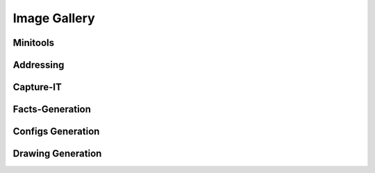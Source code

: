 
Image Gallery
###############################################


Minitools
*********

.. image:: img/juniper_to_set.jpg

.. image:: img/pw_enc_dec.jpg

.. image:: img/md5_calculate.jpg

.. image:: img/compare_it.jpg



Addressing
**********

.. image:: img/subnet_scanner.jpg

.. image:: img/subnet_scan_compare.jpg

.. image:: img/create_ping_batch.jpg

.. image:: img/create_summaries.jpg

.. image:: img/break_prefix.jpg

.. image:: img/isSubset.jpg


Capture-IT
**********

.. image:: img/capture_it_1.jpg

.. image:: img/capture_it_2.jpg

.. image:: img/capture_it_3.jpg

.. image:: img/capture_it_4.jpg

.. image:: img/capture_it_5.jpg



Facts-Generation
****************

.. image:: img/facts_generation_1.jpg

.. image:: img/facts_generation_2.jpg



Configs Generation
******************

.. image:: img/configs_generation.jpg



Drawing Generation
******************

.. image:: img/drawing_gen_1.jpg

.. image:: img/drawing_gen_2.jpg

.. image:: img/drawing_gen_3.jpg

